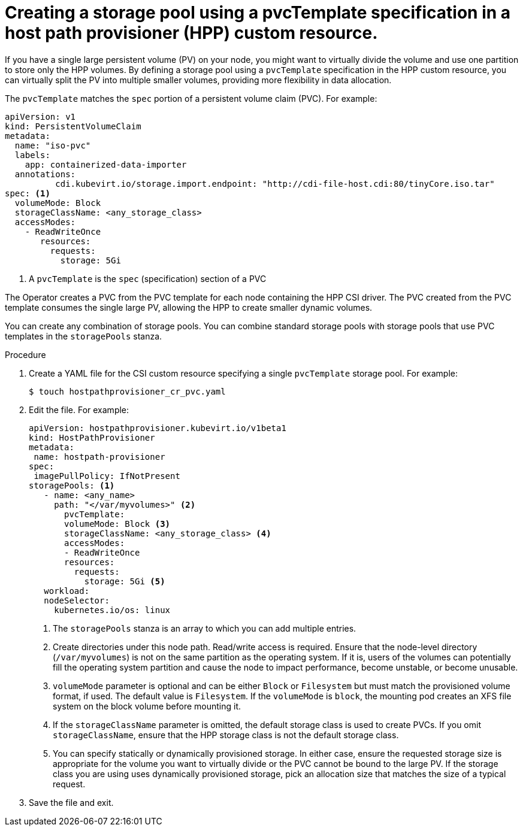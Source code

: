 // Module included in the following assemblies:
//
// * virt/virtual_machines/virtual_disks/virt-configuring-local-storage-for-vms.adoc

:_content-type: PROCEDURE
[id="virt-creating-single-pvc-template-storage-pool_{context}"]
= Creating a storage pool using a pvcTemplate specification in a host path provisioner (HPP) custom resource.

If you have a single large persistent volume (PV) on your node, you might want to virtually divide the volume and use one partition to store only the HPP volumes. By defining a storage pool using a `pvcTemplate` specification in the HPP custom resource, you can virtually split the PV into multiple smaller volumes, providing more flexibility in data allocation.

The `pvcTemplate` matches the `spec` portion of a persistent volume claim (PVC). For example:

[source,yaml]
----
apiVersion: v1
kind: PersistentVolumeClaim
metadata:
  name: "iso-pvc"
  labels:
    app: containerized-data-importer
  annotations:
          cdi.kubevirt.io/storage.import.endpoint: "http://cdi-file-host.cdi:80/tinyCore.iso.tar"
spec: <1>
  volumeMode: Block
  storageClassName: <any_storage_class>
  accessModes:
    - ReadWriteOnce
       resources:
         requests:
           storage: 5Gi
----
<1> A `pvcTemplate` is the `spec` (specification) section of a PVC

The Operator creates a PVC from the PVC template for each node containing the HPP CSI driver. The PVC created from the PVC template consumes the single large PV, allowing the HPP to create smaller dynamic volumes.

You can create any combination of storage pools. You can combine standard storage pools with storage pools that use PVC templates in the `storagePools` stanza.

.Procedure

. Create a YAML file for the CSI custom resource specifying a single `pvcTemplate` storage pool. For example:
+
[source,terminal]
----
$ touch hostpathprovisioner_cr_pvc.yaml
----

. Edit the file. For example:
+
[source,yaml]
----
apiVersion: hostpathprovisioner.kubevirt.io/v1beta1
kind: HostPathProvisioner
metadata:
 name: hostpath-provisioner
spec:
 imagePullPolicy: IfNotPresent
storagePools: <1>
   - name: <any_name>
     path: "</var/myvolumes>" <2>
       pvcTemplate:
       volumeMode: Block <3>
       storageClassName: <any_storage_class> <4>
       accessModes:
       - ReadWriteOnce
       resources:
         requests:
           storage: 5Gi <5>
   workload:
   nodeSelector:
     kubernetes.io/os: linux
----
<1> The `storagePools` stanza is an array to which you can add multiple entries.
<2> Create directories under this node path. Read/write access is required. Ensure that the node-level directory (`/var/myvolumes`) is not on the same partition as the operating system. If it is, users of the volumes can potentially fill the operating system partition and cause the node to impact performance, become unstable, or become unusable.
<3> `volumeMode` parameter is optional and can be either `Block` or `Filesystem` but must match the provisioned volume format, if used. The default value is `Filesystem`. If the `volumeMode` is `block`, the mounting pod creates an XFS file system on the block volume before mounting it.
<4> If the `storageClassName` parameter is omitted, the default storage class is used to create PVCs. If you omit `storageClassName`, ensure that the HPP storage class is not the default storage class.
<5> You can specify statically or dynamically provisioned storage. In either case, ensure the requested storage size is appropriate for the volume you want to virtually divide or the PVC cannot be bound to the large PV. If the storage class you are using uses dynamically provisioned storage, pick an allocation size that matches the size of a typical request.

. Save the file and exit.
